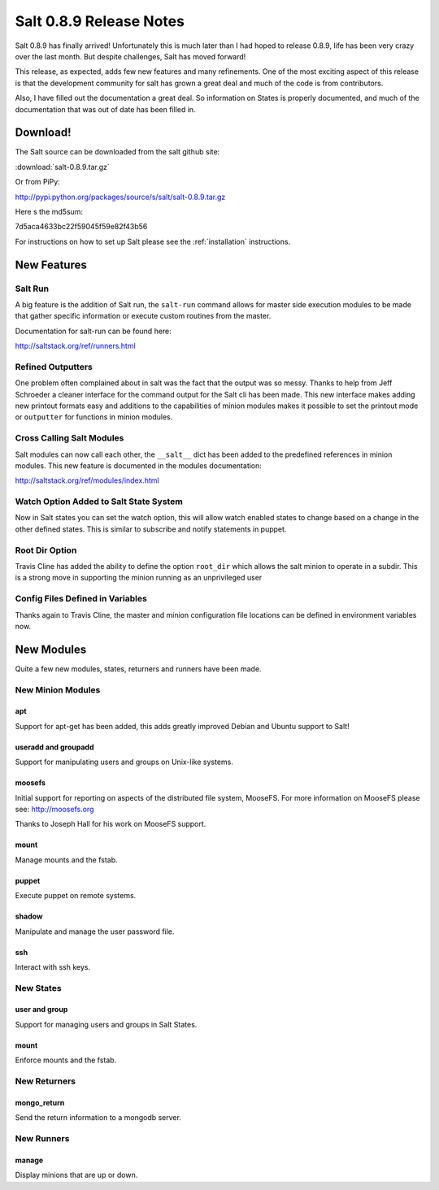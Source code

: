 ========================
Salt 0.8.9 Release Notes
========================

Salt 0.8.9 has finally arrived! Unfortunately this is much later than I had
hoped to release 0.8.9, life has been very crazy over the last month. But
despite challenges, Salt has moved forward!

This release, as expected, adds few new features and many refinements. One
of the most exciting aspect of this release is that the development community
for salt has grown a great deal and much of the code is from contributors.

Also, I have filled out the documentation a great deal. So information on
States is properly documented, and much of the documentation that was out of
date has been filled in.

Download!
---------

The Salt source can be downloaded from the salt github site:

:download:`salt-0.8.9.tar.gz`

Or from PiPy:

http://pypi.python.org/packages/source/s/salt/salt-0.8.9.tar.gz

Here s the md5sum:

7d5aca4633bc22f59045f59e82f43b56

For instructions on how to set up Salt please see the :ref:`installation`
instructions.

New Features
------------

Salt Run
````````

A big feature is the addition of Salt run, the ``salt-run`` command allows for
master side execution modules to be made that gather specific information or
execute custom routines from the master.

Documentation for salt-run can be found here:

http://saltstack.org/ref/runners.html

Refined Outputters
``````````````````

One problem often complained about in salt was the fact that the output was
so messy. Thanks to help from Jeff Schroeder a cleaner interface for the
command output for the Salt cli has been made. This new interface makes
adding new printout formats easy and additions to the capabilities of minion
modules makes it possible to set the printout mode or ``outputter`` for
functions in minion modules.

Cross Calling Salt Modules
```````````````````````````

Salt modules can now call each other, the ``__salt__`` dict has been added to
the predefined references in minion modules. This new feature is documented in
the modules documentation:

http://saltstack.org/ref/modules/index.html

Watch Option Added to Salt State System
````````````````````````````````````````

Now in Salt states you can set the watch option, this will allow watch enabled
states to change based on a change in the other defined states. This is similar
to subscribe and notify statements in puppet.

Root Dir Option
```````````````

Travis Cline has added the ability to define the option ``root_dir`` which
allows the salt minion to operate in a subdir. This is a strong move in
supporting the minion running as an unprivileged user

Config Files Defined in Variables
`````````````````````````````````

Thanks again to Travis Cline, the master and minion configuration file locations
can be defined in environment variables now.

New Modules
-----------

Quite a few new modules, states, returners and runners have been made.

New Minion Modules
``````````````````

apt
~~~

Support for apt-get has been added, this adds greatly improved Debian and
Ubuntu support to Salt!

useradd and groupadd
~~~~~~~~~~~~~~~~~~~~

Support for manipulating users and groups on Unix-like systems.

moosefs
~~~~~~~

Initial support for reporting on aspects of the distributed file system,
MooseFS. For more information on MooseFS please see: http://moosefs.org

Thanks to Joseph Hall for his work on MooseFS support.

mount
~~~~~

Manage mounts and the fstab.

puppet
~~~~~~

Execute puppet on remote systems.

shadow
~~~~~~

Manipulate and manage the user password file.

ssh
~~~

Interact with ssh keys.

New States
``````````

user and group
~~~~~~~~~~~~~~

Support for managing users and groups in Salt States.

mount
~~~~~

Enforce mounts and the fstab.

New Returners
`````````````

mongo_return
~~~~~~~~~~~~

Send the return information to a mongodb server.

New Runners
```````````

manage
~~~~~~

Display minions that are up or down.
